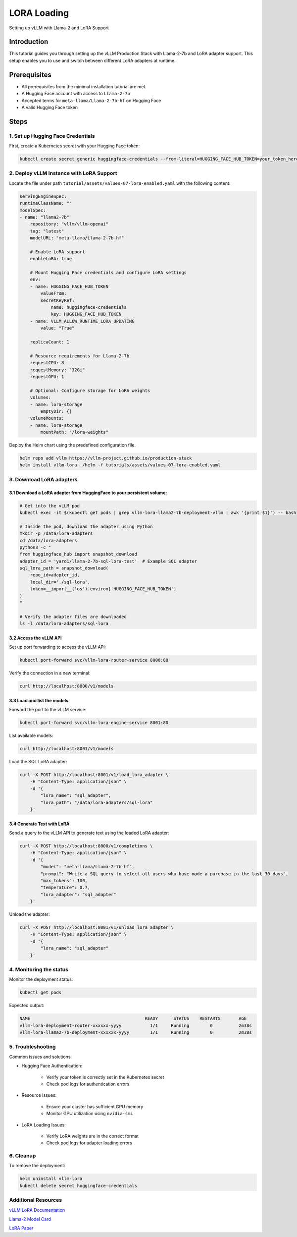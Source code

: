 .. tutorial_lora_load:

LORA Loading
============

Setting up vLLM with Llama-2 and LoRA Support

Introduction
------------

This tutorial guides you through setting up the vLLM Production Stack with Llama-2-7b and LoRA adapter support. This setup enables you to use and switch between different LoRA adapters at runtime.

Prerequisites
-------------

- All prerequisites from the minimal installation tutorial are met.

- A Hugging Face account with access to ``Llama-2-7b``

- Accepted terms for ``meta-llama/Llama-2-7b-hf`` on Hugging Face

- A valid Hugging Face token

Steps
-----

1. Set up Hugging Face Credentials
++++++++++++++++++++++++++++++++++

First, create a Kubernetes secret with your Hugging Face token:

.. code:: bash

    kubectl create secret generic huggingface-credentials --from-literal=HUGGING_FACE_HUB_TOKEN=your_token_here


2. Deploy vLLM Instance with LoRA Support
++++++++++++++++++++++++++++++++++++++++++

Locate the file under path ``tutorial/assets/values-07-lora-enabled.yaml`` with the following content:

.. code-block:: yaml

    servingEngineSpec:
    runtimeClassName: ""
    modelSpec:
    - name: "llama2-7b"
        repository: "vllm/vllm-openai"
        tag: "latest"
        modelURL: "meta-llama/Llama-2-7b-hf"

        # Enable LoRA support
        enableLoRA: true

        # Mount Hugging Face credentials and configure LoRA settings
        env:
        - name: HUGGING_FACE_HUB_TOKEN
            valueFrom:
            secretKeyRef:
                name: huggingface-credentials
                key: HUGGING_FACE_HUB_TOKEN
        - name: VLLM_ALLOW_RUNTIME_LORA_UPDATING
            value: "True"

        replicaCount: 1

        # Resource requirements for Llama-2-7b
        requestCPU: 8
        requestMemory: "32Gi"
        requestGPU: 1

        # Optional: Configure storage for LoRA weights
        volumes:
        - name: lora-storage
            emptyDir: {}
        volumeMounts:
        - name: lora-storage
            mountPath: "/lora-weights"


Deploy the Helm chart using the predefined configuration file.

.. code-block:: bash

    helm repo add vllm https://vllm-project.github.io/production-stack
    helm install vllm-lora ./helm -f tutorials/assets/values-07-lora-enabled.yaml

3. Download LoRA adapters
+++++++++++++++++++++++++

3.1 Download a LoRA adapter from HuggingFace to your persistent volume:
~~~~~~~~~~~~~~~~~~~~~~~~~~~~~~~~~~~~~~~~~~~~~~~~~~~~~~~~~~~~~~~~~~~~~~~

.. code-block:: bash

    # Get into the vLLM pod
    kubectl exec -it $(kubectl get pods | grep vllm-lora-llama2-7b-deployment-vllm | awk '{print $1}') -- bash

    # Inside the pod, download the adapter using Python
    mkdir -p /data/lora-adapters
    cd /data/lora-adapters
    python3 -c "
    from huggingface_hub import snapshot_download
    adapter_id = 'yard1/llama-2-7b-sql-lora-test'  # Example SQL adapter
    sql_lora_path = snapshot_download(
        repo_id=adapter_id,
        local_dir='./sql-lora',
        token=__import__('os').environ['HUGGING_FACE_HUB_TOKEN']
    )
    "

    # Verify the adapter files are downloaded
    ls -l /data/lora-adapters/sql-lora


3.2 Access the vLLM API
~~~~~~~~~~~~~~~~~~~~~~~~

Set up port forwarding to access the vLLM API:

.. code-block:: bash

   kubectl port-forward svc/vllm-lora-router-service 8000:80


Verify the connection in a new terminal:

.. code-block:: bash

    curl http://localhost:8000/v1/models


3.3 Load and list the models
~~~~~~~~~~~~~~~~~~~~~~~~~~~~

Forward the port to the vLLM service:

.. code-block:: bash

    kubectl port-forward svc/vllm-lora-engine-service 8001:80


List available models:

.. code-block:: bash

    curl http://localhost:8001/v1/models


Load the SQL LoRA adapter:

.. code-block:: bash

    curl -X POST http://localhost:8001/v1/load_lora_adapter \
        -H "Content-Type: application/json" \
        -d '{
            "lora_name": "sql_adapter",
            "lora_path": "/data/lora-adapters/sql-lora"
        }'

3.4 Generate Text with LoRA
~~~~~~~~~~~~~~~~~~~~~~~~~~~

Send a query to the vLLM API to generate text using the loaded LoRA adapter:

.. code-block:: bash

    curl -X POST http://localhost:8000/v1/completions \
        -H "Content-Type: application/json" \
        -d '{
            "model": "meta-llama/Llama-2-7b-hf",
            "prompt": "Write a SQL query to select all users who have made a purchase in the last 30 days",
            "max_tokens": 100,
            "temperature": 0.7,
            "lora_adapter": "sql_adapter"
        }'


Unload the adapter:

.. code-block:: bash

    curl -X POST http://localhost:8001/v1/unload_lora_adapter \
        -H "Content-Type: application/json" \
        -d '{
            "lora_name": "sql_adapter"
        }'

4. Monitoring the status
+++++++++++++++++++++++++

Monitor the deployment status:

.. code-block:: bash

    kubectl get pods


Expected output:

.. code-block:: bash

    NAME                                            READY      STATUS    RESTARTS       AGE
    vllm-lora-deployment-router-xxxxxx-yyyy           1/1     Running        0          2m38s
    vllm-lora-llama2-7b-deployment-xxxxxx-yyyy        1/1     Running        0          2m38s

5. Troubleshooting
+++++++++++++++++++

Common issues and solutions:

- Hugging Face Authentication:

    + Verify your token is correctly set in the Kubernetes secret

    + Check pod logs for authentication errors


- Resource Issues:

    + Ensure your cluster has sufficient GPU memory

    + Monitor GPU utilization using ``nvidia-smi``



- LoRA Loading Issues:

    * Verify LoRA weights are in the correct format

    * Check pod logs for adapter loading errors



6. Cleanup
+++++++++++

To remove the deployment:

.. code-block:: bash

    helm uninstall vllm-lora
    kubectl delete secret huggingface-credentials


Additional Resources
+++++++++++++++++++++

`vLLM LoRA Documentation <https://docs.vllm.ai>`_

`Llama-2 Model Card <https://huggingface.co/meta-llama/Llama-2-7b-hf>`_

`LoRA Paper <https://arxiv.org/abs/2106.09685>`_
